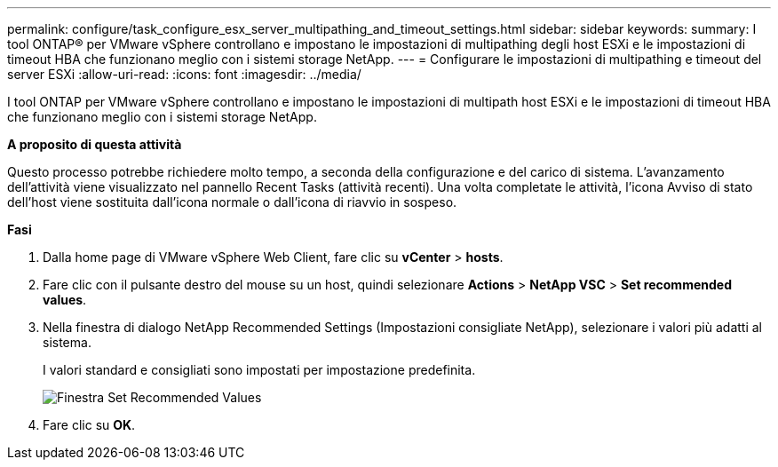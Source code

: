 ---
permalink: configure/task_configure_esx_server_multipathing_and_timeout_settings.html 
sidebar: sidebar 
keywords:  
summary: I tool ONTAP® per VMware vSphere controllano e impostano le impostazioni di multipathing degli host ESXi e le impostazioni di timeout HBA che funzionano meglio con i sistemi storage NetApp. 
---
= Configurare le impostazioni di multipathing e timeout del server ESXi
:allow-uri-read: 
:icons: font
:imagesdir: ../media/


[role="lead"]
I tool ONTAP per VMware vSphere controllano e impostano le impostazioni di multipath host ESXi e le impostazioni di timeout HBA che funzionano meglio con i sistemi storage NetApp.

*A proposito di questa attività*

Questo processo potrebbe richiedere molto tempo, a seconda della configurazione e del carico di sistema. L'avanzamento dell'attività viene visualizzato nel pannello Recent Tasks (attività recenti). Una volta completate le attività, l'icona Avviso di stato dell'host viene sostituita dall'icona normale o dall'icona di riavvio in sospeso.

*Fasi*

. Dalla home page di VMware vSphere Web Client, fare clic su *vCenter* > *hosts*.
. Fare clic con il pulsante destro del mouse su un host, quindi selezionare *Actions* > *NetApp VSC* > *Set recommended values*.
. Nella finestra di dialogo NetApp Recommended Settings (Impostazioni consigliate NetApp), selezionare i valori più adatti al sistema.
+
I valori standard e consigliati sono impostati per impostazione predefinita.

+
image::../media/vsc_recommended_hosts_settings.gif[Finestra Set Recommended Values]

. Fare clic su *OK*.

